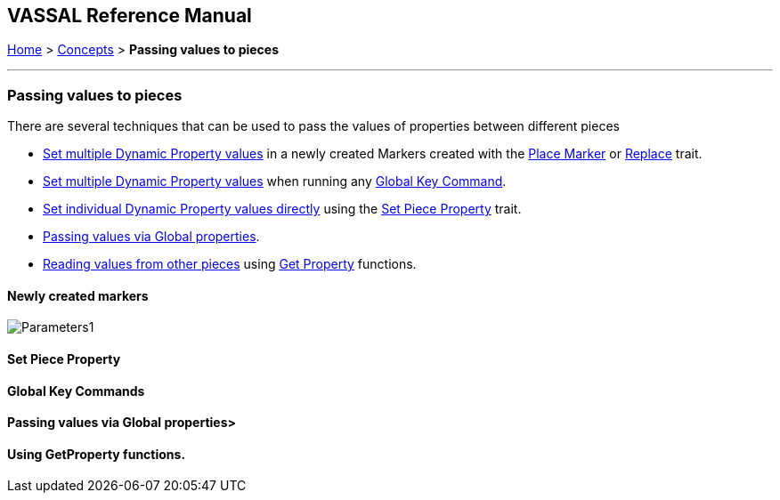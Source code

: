 == VASSAL Reference Manual
[#top]

[.small]#<<index.adoc#toc,Home>> > <<Concepts.adoc#top,Concepts>>  > *Passing values to pieces*#

''''
=== Passing values to pieces

There are several techniques that can be used to pass the values of properties between different pieces

* <<#marker,Set multiple Dynamic Property values>> in a newly created Markers created with the <<Marker.adoc#top, Place Marker>> or <<Replace.adoc#top,Replace>> trait.
* <<#gkc,Set multiple Dynamic Property values>> when running any <<GlobalKeyCommand.adoc#top,Global Key Command>>.
* <<#spp,Set individual Dynamic Property values directly>> using the <<SetPieceProperty.adoc#top,Set Piece Property>> trait.
* <<#gp,Passing values via Global properties>>.
* <<#read, Reading values from other pieces>> using <<ExpressionProperty.adoc#property_functions,Get Property>> functions.


[#marker]
==== Newly created markers

image:images/Parameters1.png[]

[#spp]
==== Set Piece Property

[#gkc]
==== Global Key Commands

[#gp]
==== Passing values via Global properties>

[#read]
==== Using GetProperty functions.